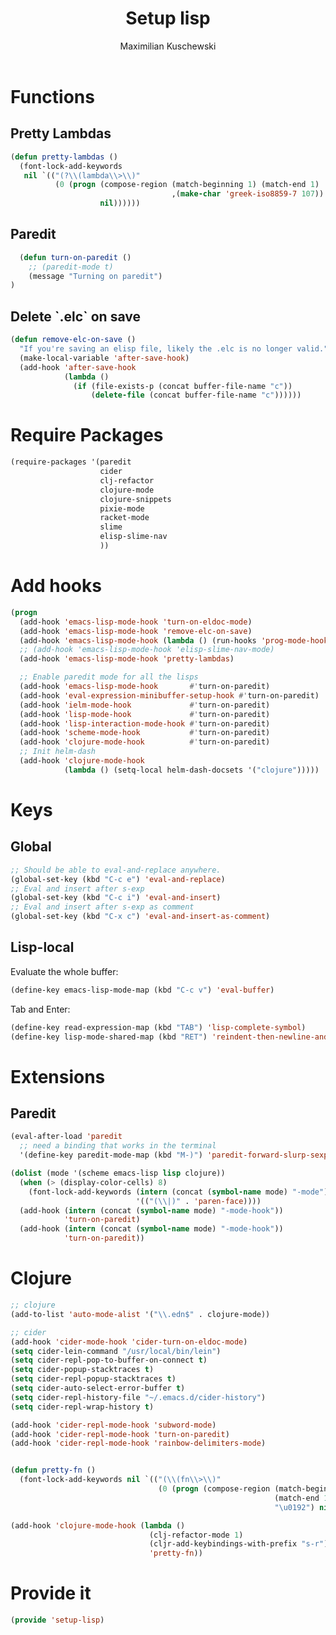 #+TITLE: Setup lisp
#+AUTHOR: Maximilian Kuschewski
#+DESCRIPTION:
#+PROPERTY: my-file-type emacs-config

* Functions
** Pretty Lambdas
#+begin_src emacs-lisp
(defun pretty-lambdas ()
  (font-lock-add-keywords
   nil `(("(?\\(lambda\\>\\)"
          (0 (progn (compose-region (match-beginning 1) (match-end 1)
                                    ,(make-char 'greek-iso8859-7 107))
                    nil))))))
#+end_src

** Paredit
#+begin_src emacs-lisp
    (defun turn-on-paredit ()
      ;; (paredit-mode t)
      (message "Turning on paredit")
  )
#+end_src
** Delete `.elc` on save
#+begin_src emacs-lisp
  (defun remove-elc-on-save ()
    "If you're saving an elisp file, likely the .elc is no longer valid."
    (make-local-variable 'after-save-hook)
    (add-hook 'after-save-hook
              (lambda ()
                (if (file-exists-p (concat buffer-file-name "c"))
                    (delete-file (concat buffer-file-name "c"))))))

#+end_src

* Require Packages
#+begin_src emacs-lisp
  (require-packages '(paredit
                      cider
                      clj-refactor
                      clojure-mode
                      clojure-snippets
                      pixie-mode
                      racket-mode
                      slime
                      elisp-slime-nav
                      ))
#+end_src
* Add hooks
#+begin_src emacs-lisp
(progn
  (add-hook 'emacs-lisp-mode-hook 'turn-on-eldoc-mode)
  (add-hook 'emacs-lisp-mode-hook 'remove-elc-on-save)
  (add-hook 'emacs-lisp-mode-hook (lambda () (run-hooks 'prog-mode-hook)))
  ;; (add-hook 'emacs-lisp-mode-hook 'elisp-slime-nav-mode)
  (add-hook 'emacs-lisp-mode-hook 'pretty-lambdas)

  ;; Enable paredit mode for all the lisps
  (add-hook 'emacs-lisp-mode-hook       #'turn-on-paredit)
  (add-hook 'eval-expression-minibuffer-setup-hook #'turn-on-paredit)
  (add-hook 'ielm-mode-hook             #'turn-on-paredit)
  (add-hook 'lisp-mode-hook             #'turn-on-paredit)
  (add-hook 'lisp-interaction-mode-hook #'turn-on-paredit)
  (add-hook 'scheme-mode-hook           #'turn-on-paredit)
  (add-hook 'clojure-mode-hook          #'turn-on-paredit)
  ;; Init helm-dash
  (add-hook 'clojure-mode-hook
            (lambda () (setq-local helm-dash-docsets '("clojure")))))
#+end_src
* Keys
** Global
#+begin_src emacs-lisp
;; Should be able to eval-and-replace anywhere.
(global-set-key (kbd "C-c e") 'eval-and-replace)
;; Eval and insert after s-exp
(global-set-key (kbd "C-c i") 'eval-and-insert)
;; Eval and insert after s-exp as comment
(global-set-key (kbd "C-x c") 'eval-and-insert-as-comment)
#+end_src
** Lisp-local
Evaluate the whole buffer:
#+begin_src emacs-lisp
(define-key emacs-lisp-mode-map (kbd "C-c v") 'eval-buffer)
#+end_src

Tab and Enter:
#+begin_src emacs-lisp
  (define-key read-expression-map (kbd "TAB") 'lisp-complete-symbol)
  (define-key lisp-mode-shared-map (kbd "RET") 'reindent-then-newline-and-indent)
#+end_src
* Extensions
** Paredit
#+begin_src emacs-lisp
  (eval-after-load 'paredit
    ;; need a binding that works in the terminal
    '(define-key paredit-mode-map (kbd "M-)") 'paredit-forward-slurp-sexp))

  (dolist (mode '(scheme emacs-lisp lisp clojure))
    (when (> (display-color-cells) 8)
      (font-lock-add-keywords (intern (concat (symbol-name mode) "-mode"))
                              '(("(\\|)" . 'paren-face))))
    (add-hook (intern (concat (symbol-name mode) "-mode-hook"))
              'turn-on-paredit)
    (add-hook (intern (concat (symbol-name mode) "-mode-hook"))
              'turn-on-paredit))
#+end_src
* Clojure
#+begin_src emacs-lisp
  ;; clojure
  (add-to-list 'auto-mode-alist '("\\.edn$" . clojure-mode))

  ;; cider
  (add-hook 'cider-mode-hook 'cider-turn-on-eldoc-mode)
  (setq cider-lein-command "/usr/local/bin/lein")
  (setq cider-repl-pop-to-buffer-on-connect t)
  (setq cider-popup-stacktraces t)
  (setq cider-repl-popup-stacktraces t)
  (setq cider-auto-select-error-buffer t)
  (setq cider-repl-history-file "~/.emacs.d/cider-history")
  (setq cider-repl-wrap-history t)

  (add-hook 'cider-repl-mode-hook 'subword-mode)
  (add-hook 'cider-repl-mode-hook 'turn-on-paredit)
  (add-hook 'cider-repl-mode-hook 'rainbow-delimiters-mode)


  (defun pretty-fn ()
    (font-lock-add-keywords nil `(("(\\(fn\\>\\)"
                                   (0 (progn (compose-region (match-beginning 1)
                                                             (match-end 1)
                                                             "\u0192") nil))))))

  (add-hook 'clojure-mode-hook (lambda ()
                                 (clj-refactor-mode 1)
                                 (cljr-add-keybindings-with-prefix "s-r")
                                 'pretty-fn))

#+end_src
* Provide it
#+begin_src emacs-lisp
  (provide 'setup-lisp)
#+end_src

